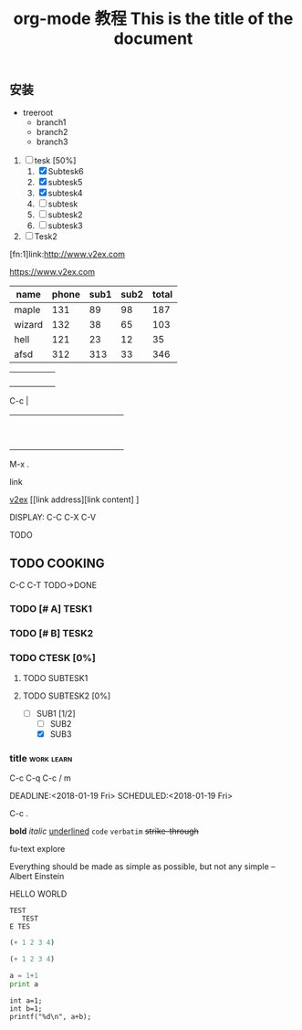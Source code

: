 #+title: org-mode 教程

** 安装
   
   - treeroot
     - branch1
     - branch2
     - branch3
       
      
   1. [-] tesk [50%]
      1. [X] Subtesk6
      2. [X] subtesk5
      3. [X] subtesk4
      4. [ ] subtesk
      5. [ ] subtesk2
      6. [ ] subtesk3

   2. [ ] Tesk2


   [fn:1]link:http://www.v2ex.com

   https://www.v2ex.com

| name   | phone | sub1 | sub2 | total |
|--------+-------+------+------+-------|
| maple  |   131 |   89 |   98 |   187 |
| wizard |   132 |   38 |   65 |   103 |
| hell   |   121 |   23 |   12 |    35 |
| afsd   |   312 |  313 |   33 |   346 |
#+TBLFM: $5=$3+$4

|   |   |   |   |   |
|---+---+---+---+---|
|   |   |   |   |   |
|   |   |   |   |   |
|   |   |   |   |   |
|   |   |   |   |   |
C-c |


+-----+-----+-----+-----+-----+-----+-----+-----+-----+-----+
|     |     |     |     |     |     |     |     |     |     |
+-----+-----+-----+-----+-----+-----+-----+-----+-----+-----+
|     |     |     |     |     |     |     |     |     |     |
+-----+-----+-----+-----+-----+-----+-----+-----+-----+-----+
|     |     |     |     |     |     |     |     |     |     |
+-----+-----+-----+-----+-----+-----+-----+-----+-----+-----+
|     |     |     |     |     |     |     |     |     |     |
+-----+-----+-----+-----+-----+-----+-----+-----+-----+-----+
|     |     |     |     |     |     |     |     |     |     |
+-----+-----+-----+-----+-----+-----+-----+-----+-----+-----+
|     |     |     |     |     |     |     |     |     |     |
+-----+-----+-----+-----+-----+-----+-----+-----+-----+-----+
|     |     |     |     |     |     |     |     |     |     |
+-----+-----+-----+-----+-----+-----+-----+-----+-----+-----+
|     |     |     |     |     |     |     |     |     |     |
+-----+-----+-----+-----+-----+-----+-----+-----+-----+-----+
|     |     |     |     |     |     |     |     |     |     |
+-----+-----+-----+-----+-----+-----+-----+-----+-----+-----+
|     |     |     |     |     |     |     |     |     |     |
+-----+-----+-----+-----+-----+-----+-----+-----+-----+-----+

M-x .

link

[[https://www.v2ex.com][v2ex]]
[[link address][link content] ]

[[HTTPS://WWW.GOOGLE.COM/IMAGES/BRANDING/GOOGLELOGO/2X/GOOGLELOGO_COLOR_272X92DP.PNG]]

DISPLAY: C-C C-X C-V


TODO

** TODO COOKING
C-C C-T TODO->DONE


*** TODO [# A] TESK1
*** TODO [# B] TESK2
*** TODO CTESK [0%]
**** TODO SUBTESK1
**** TODO SUBTESK2 [0%]
     - [-] SUB1 [1/2]
       - [ ] SUB2
       - [X] SUB3


*** title							 :work:learn:
C-c C-q
C-c / m

DEADLINE:<2018-01-19 Fri>
SCHEDULED:<2018-01-19 Fri>

C-c . 

*bold*
/italic/
_underlined_
=code=
~verbatim~
+strike-through+


fu-text explore

#+TITLE: This is the title of the document
#+OPTIONS: toc:2
#+OPTIONS: toc:nil

#+BEGIN_QUETE
Everything should be made as simple as possible,
but not any simple -- Albert Einstein
#+END_QUETE

#+BEGIN_CENTER
HELLO WORLD
#+END_CENTER

#+BEGIN_EXAMPLE
TEST
   TEST
E TES
#+END_EXAMPLE

#+BEGIN_COMMENT
ZHUSHI
#+END_COMMENT

#+BEGIN_SRC emacs-lisp
(+ 1 2 3 4)
#+END_SRC

#+RESULTS:
: 10


#+BEGIN_SRC emacs-lisp
(+ 1 2 3 4)
#+END_SRC

#+RESULTS:
: 10

#+BEGIN_SRC python :results output
a = 1+1
print a
#+END_SRC

#+RESULTS:
: 2


#+begin_src C++ :includes <stdio.h>
int a=1;
int b=1;
printf("%d\n", a+b);
#+end_src

#+RESULTS:
: 2






